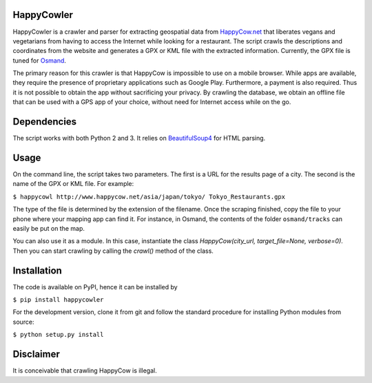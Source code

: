 HappyCowler
===========
HappyCowler is a crawler and parser for extracting geospatial data from `HappyCow.net <https://happycow.net/>`_ that liberates vegans and vegetarians from having to access the Internet while looking for a restaurant. The script crawls the descriptions and coordinates from the website and generates a GPX or KML file with the extracted information. Currently, the GPX file is tuned for `Osmand <http://osmand.net/>`_.

The primary reason for this crawler is that HappyCow is impossible to use on a mobile browser. While apps are available, they require the presence of proprietary applications such as Google Play. Furthermore, a payment is also required. Thus it is not possible to obtain the app without sacrificing your privacy. By crawling the database, we obtain an offline file that can be used with a GPS app of your choice, without need for Internet access while on the go.

Dependencies
============
The script works with both Python 2 and 3. It relies on `BeautifulSoup4 <http://www.crummy.com/software/BeautifulSoup/>`_ for HTML parsing.

Usage
=====
On the command line, the script takes two parameters. The first is a URL for the results page of a city. The second is the name of the GPX or KML file. For example:

``$ happycowl http://www.happycow.net/asia/japan/tokyo/ Tokyo_Restaurants.gpx``

The type of the file is determined by the extension of the filename. Once the scraping finished, copy the file to your phone where your mapping app can find it. For instance, in Osmand, the contents of the folder ``osmand/tracks`` can easily be put on the map.

You can also use it as a module. In this case, instantiate the  class `HappyCow(city_url, target_file=None, verbose=0)`. Then you can start crawling by calling the `crawl()` method of the class.


Installation
============
The code is available on PyPI, hence it can be installed by

``$ pip install happycowler``

For the development version, clone it from git and follow the standard
procedure for installing Python modules from source:

``$ python setup.py install``

Disclaimer
==========
It is conceivable that crawling HappyCow is illegal.
